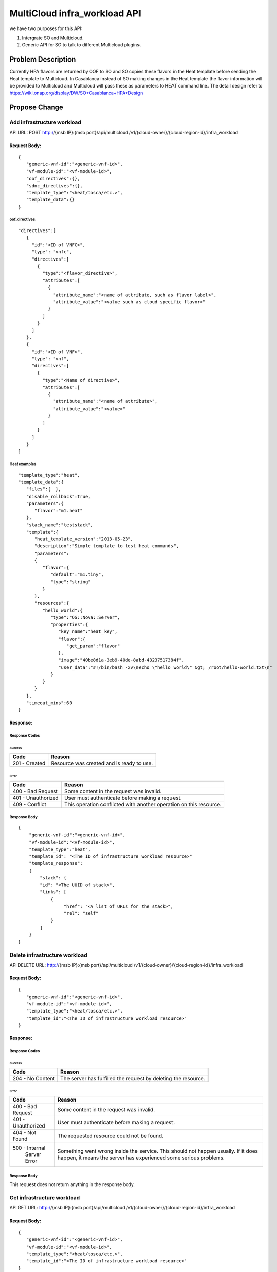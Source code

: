 .. This work is licensed under a Creative Commons Attribution 4.0 International License.
.. http://creativecommons.org/licenses/by/4.0
.. Copyright (c) 2017-2018 Intel, Inc.

===============================
MultiCloud infra_workload API
===============================

we have two purposes for this API:

#. Intergrate SO and Multicloud.
#. Generic API for SO to talk to different Multicloud plugins.


Problem Description
===================

Currently HPA flavors are returned by OOF  to SO and SO copies these flavors in
the Heat template before sending the Heat template to Multicloud.  In Casablanca
instead of SO making changes in the Heat template the flavor information will be
provided to Multicloud and Multicloud will pass these as parameters to HEAT
command line.
The detail design refer to https://wiki.onap.org/display/DW/SO+Casablanca+HPA+Design


Propose Change
==============

Add infrastructure workload
---------------------------

API URL: POST http://{msb IP}:{msb port}/api/multicloud /v1/{cloud-owner}/{cloud-region-id}/infra_workload

Request Body:
>>>>>>>>>>>>>
::

  {
     "generic-vnf-id":"<generic-vnf-id>",
     "vf-module-id":"<vf-module-id>",
     "oof_directives":{},
     "sdnc_directives":{},
     "template_type":"<heat/tosca/etc.>",
     "template_data":{}
  }

oof_directives:
:::::::::::::::
::

      "directives":[
         {
           "id":"<ID of VNFC>",
           "type": "vnfc",
           "directives":[
             {
               "type":"<flavor_directive>",
               "attributes":[
                 {
                   "attribute_name":"<name of attribute, such as flavor label>",
                   "attribute_value":"<value such as cloud specific flavor>"
                 }
               ]
             }
           ]
         },
         {
           "id":"<ID of VNF>",
           "type": "vnf",
           "directives":[
             {
               "type":"<Name of directive>",
               "attributes":[
                 {
                   "attribute_name":"<name of attribute>",
                   "attribute_value":"<value>"
                 }
               ]
             }
           ]
         }
      ]

Heat examples
:::::::::::::
::

  "template_type":"heat",
  "template_data":{
     "files":{  },
     "disable_rollback":true,
     "parameters":{
        "flavor":"m1.heat"
     },
     "stack_name":"teststack",
     "template":{
        "heat_template_version":"2013-05-23",
        "description":"Simple template to test heat commands",
        "parameters":
        {
           "flavor":{
              "default":"m1.tiny",
              "type":"string"
           }
        },
        "resources":{
           "hello_world":{
              "type":"OS::Nova::Server",
              "properties":{
                 "key_name":"heat_key",
                 "flavor":{
                    "get_param":"flavor"
                 },
                 "image":"40be8d1a-3eb9-40de-8abd-43237517384f",
                 "user_data":"#!/bin/bash -xv\necho \"hello world\" &gt; /root/hello-world.txt\n"
              }
           }
        }
     },
     "timeout_mins":60
  }

Response:
>>>>>>>>>

Response Codes
::::::::::::::
Success
.......

+--------------------+----------------------------------------------------------------------+
| Code               | Reason                                                               |
+====================+======================================================================+
| 201 - Created      | Resource was created and is ready to use.                            |
+--------------------+----------------------------------------------------------------------+

Error
.....

+--------------------+----------------------------------------------------------------------+
| Code               | Reason                                                               |
+====================+======================================================================+
| 400 - Bad Request  | Some content in the request was invalid.                             |
+--------------------+----------------------------------------------------------------------+
| 401 - Unauthorized | User must authenticate before making a request.                      |
+--------------------+----------------------------------------------------------------------+
| 409 - Conflict     | This operation conflicted with another operation on this resource.   |
+--------------------+----------------------------------------------------------------------+

Response Body
:::::::::::::
::

    {
        "generic-vnf-id":"<generic-vnf-id>",
        "vf-module-id":"<vf-module-id>",
        "template_type":"heat",
        "template_id": "<The ID of infrastructure workload resource>"
        "template_response":
        {
            "stack": {
            "id": "<The UUID of stack>",
            "links": [
                {
                     "href": "<A list of URLs for the stack>",
                     "rel": "self"
                }
            ]
        }
    }

Delete infrastructure workload
------------------------------

API DELETE URL: http://{msb IP}:{msb port}/api/multicloud /v1/{cloud-owner}/{cloud-region-id}/infra_workload

Request Body:
>>>>>>>>>>>>>
::

  {
     "generic-vnf-id":"<generic-vnf-id>",
     "vf-module-id":"<vf-module-id>",
     "template_type":"<heat/tosca/etc.>",
     "template_id":"<The ID of infrastructure workload resource>"
  }

Response:
>>>>>>>>>

Response Codes
::::::::::::::
Success
.......

+--------------------+----------------------------------------------------------------------+
| Code               | Reason                                                               |
+====================+======================================================================+
| 204 - No Content   | The server has fulfilled the request by deleting the resource.       |
+--------------------+----------------------------------------------------------------------+

Error
.....

+--------------------+----------------------------------------------------------------------+
| Code               | Reason                                                               |
+====================+======================================================================+
| 400 - Bad Request  | Some content in the request was invalid.                             |
+--------------------+----------------------------------------------------------------------+
| 401 - Unauthorized | User must authenticate before making a request.                      |
+--------------------+----------------------------------------------------------------------+
| 404 - Not Found    | The requested resource could not be found.                           |
+--------------------+----------------------------------------------------------------------+
| 500 - Internal     | Something went wrong inside the service. This should not happen      |
|       Server Error | usually. If it does happen, it means the server has experienced      |
|                    | some serious problems.                                               |
+--------------------+----------------------------------------------------------------------+

Response Body
:::::::::::::
This request does not return anything in the response body.

Get infrastructure workload
----------------------------

API GET URL: http://{msb IP}:{msb port}/api/multicloud /v1/{cloud-owner}/{cloud-region-id}/infra_workload

Request Body:
>>>>>>>>>>>>>
::

  {
     "generic-vnf-id":"<generic-vnf-id>",
     "vf-module-id":"<vf-module-id>",
     "template_type":"<heat/tosca/etc.>",
     "template_id":"<The ID of infrastructure workload resource>"
  }

Response:
>>>>>>>>>

Response Codes
::::::::::::::
Success
.......

+--------------------+----------------------------------------------------------------------+
| Code               | Reason                                                               |
+====================+======================================================================+
| 200 - OK           | Request was successful.                                              |
+--------------------+----------------------------------------------------------------------+

Error
.....

+--------------------+----------------------------------------------------------------------+
| Code               | Reason                                                               |
+====================+======================================================================+
| 400 - Bad Request  | Some content in the request was invalid.                             |
+--------------------+----------------------------------------------------------------------+
| 401 - Unauthorized | User must authenticate before making a request.                      |
+--------------------+----------------------------------------------------------------------+
| 404 - Not Found    | The requested resource could not be found.                           |
+--------------------+----------------------------------------------------------------------+
| 500 - Internal     | Something went wrong inside the service. This should not happen      |
|       Server Error | usually. If it does happen, it means the server has experienced      |
|                    | some serious problems.                                               |
+--------------------+----------------------------------------------------------------------+

Response Body
:::::::::::::
::

    {
        "generic-vnf-id":"<generic-vnf-id>",
        "vf-module-id":"<vf-module-id>",
        "template_type":"<heat/tosca/etc.>",
        "template_id": "<The ID of infrastructure workload resource>",
        "template_data": {}

Heat examples
:::::::::::::
::

  "template_type":"heat",
  "template_data":{
     "files":{  },
     "disable_rollback":true,
     "parameters":{
        "flavor":"m1.heat"
     },
     "stack_name":"teststack",
     "template":{
        "heat_template_version":"2013-05-23",
        "description":"Simple template to test heat commands",
        "parameters":
        {
           "flavor":{
              "default":"m1.tiny",
              "type":"string"
           }
        },
        "resources":{
           "hello_world":{
              "type":"OS::Nova::Server",
              "properties":{
                 "key_name":"heat_key",
                 "flavor":{
                    "get_param":"flavor"
                 },
                 "image":"40be8d1a-3eb9-40de-8abd-43237517384f",
                 "user_data":"#!/bin/bash -xv\necho \"hello world\" &gt; /root/hello-world.txt\n"
              }
           }
        }
     },
     "timeout_mins":60
  }

Work Items
==========

#. Work with SO.
#. Work with OOF team for oof_directive form.
#. Work with SDNC team for sdc_directive form.
#. Expose API by broker and each plugin.

Tests
=====

#. Unit Tests with tox.
#. Pairwise test with SO project.
#. Integration test with vCPE HPA test.
#. CSIT Tests, the input/ouput of broker and each plugin see API design above.
